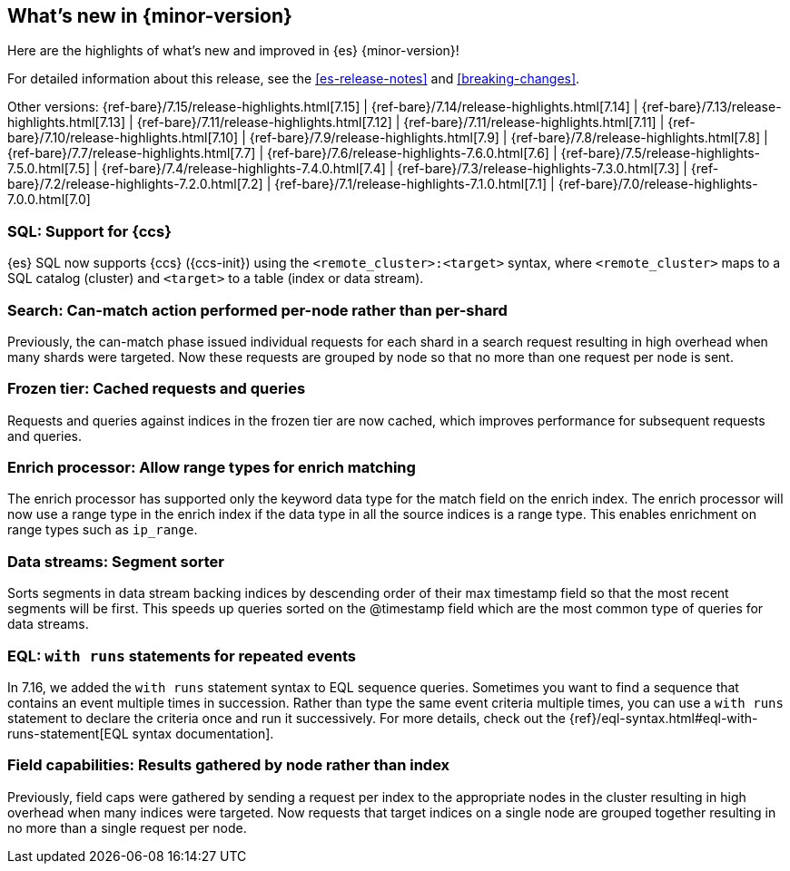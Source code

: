 [[release-highlights]]
== What's new in {minor-version}

Here are the highlights of what's new and improved in {es} {minor-version}!

For detailed information about this release, see the <<es-release-notes>> and
<<breaking-changes>>.

// Add previous release to the list
Other versions:
{ref-bare}/7.15/release-highlights.html[7.15]
| {ref-bare}/7.14/release-highlights.html[7.14]
| {ref-bare}/7.13/release-highlights.html[7.13]
| {ref-bare}/7.11/release-highlights.html[7.12]
| {ref-bare}/7.11/release-highlights.html[7.11]
| {ref-bare}/7.10/release-highlights.html[7.10]
| {ref-bare}/7.9/release-highlights.html[7.9]
| {ref-bare}/7.8/release-highlights.html[7.8]
| {ref-bare}/7.7/release-highlights.html[7.7]
| {ref-bare}/7.6/release-highlights-7.6.0.html[7.6]
| {ref-bare}/7.5/release-highlights-7.5.0.html[7.5]
| {ref-bare}/7.4/release-highlights-7.4.0.html[7.4]
| {ref-bare}/7.3/release-highlights-7.3.0.html[7.3]
| {ref-bare}/7.2/release-highlights-7.2.0.html[7.2]
| {ref-bare}/7.1/release-highlights-7.1.0.html[7.1]
| {ref-bare}/7.0/release-highlights-7.0.0.html[7.0]

// Use the notable-highlights tag to mark entries that
// should be featured in the Stack Installation and Upgrade Guide:

// tag::notable-highlights[]
[discrete]

=== SQL: Support for {ccs}

{es} SQL now supports {ccs} ({ccs-init}) using the `<remote_cluster>:<target>`
syntax, where `<remote_cluster>` maps to a SQL catalog (cluster) and `<target>`
to a table (index or data stream).

=== Search: Can-match action performed per-node rather than per-shard

Previously, the can-match phase issued individual requests for each shard
in a search request resulting in high overhead when many shards were
targeted. Now these requests are grouped by node so that no more
than one request per node is sent.

=== Frozen tier: Cached requests and queries

Requests and queries against indices in the frozen tier are now cached,
which improves performance for subsequent requests and queries.

=== Enrich processor: Allow range types for enrich matching

The enrich processor has supported only the keyword data type for the match
field on the enrich index. The enrich processor will now use a range type in
the enrich index if the data type in all the source indices is a range type.
This enables enrichment on range types such as `ip_range`.

=== Data streams: Segment sorter

Sorts segments in data stream backing indices by descending order of their max
timestamp field so that the most recent segments will be first. This
speeds up queries sorted on the @timestamp field which are the most common
type of queries for data streams.

=== EQL: `with runs` statements for repeated events

In 7.16, we added the `with runs` statement syntax to EQL sequence queries.
Sometimes you want to find a sequence that contains an event multiple times in
succession. Rather than type the same event criteria multiple times, you can use
a `with runs` statement to declare the criteria once and run it successively.
For more details, check out the
{ref}/eql-syntax.html#eql-with-runs-statement[EQL syntax documentation].


=== Field capabilities: Results gathered by node rather than index

Previously, field caps were gathered by sending a request per index to the
appropriate nodes in the cluster resulting in high overhead when many indices
were targeted. Now requests that target indices on a single node are grouped
together resulting in no more than a single request per node.

// end::notable-highlights[]
